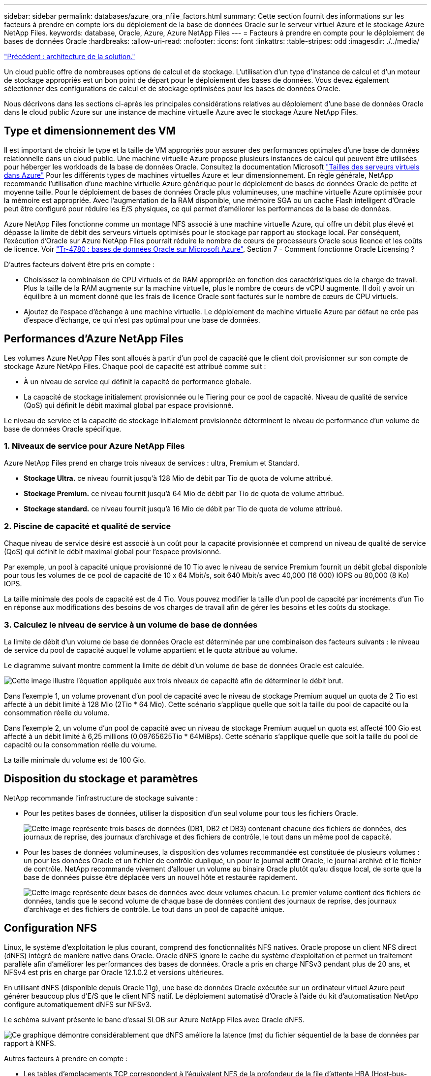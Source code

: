 ---
sidebar: sidebar 
permalink: databases/azure_ora_nfile_factors.html 
summary: Cette section fournit des informations sur les facteurs à prendre en compte lors du déploiement de la base de données Oracle sur le serveur virtuel Azure et le stockage Azure NetApp Files. 
keywords: database, Oracle, Azure, Azure NetApp Files 
---
= Facteurs à prendre en compte pour le déploiement de bases de données Oracle
:hardbreaks:
:allow-uri-read: 
:nofooter: 
:icons: font
:linkattrs: 
:table-stripes: odd
:imagesdir: ./../media/


link:azure_ora_nfile_architecture.html["Précédent : architecture de la solution."]

[role="lead"]
Un cloud public offre de nombreuses options de calcul et de stockage. L'utilisation d'un type d'instance de calcul et d'un moteur de stockage appropriés est un bon point de départ pour le déploiement des bases de données. Vous devez également sélectionner des configurations de calcul et de stockage optimisées pour les bases de données Oracle.

Nous décrivons dans les sections ci-après les principales considérations relatives au déploiement d'une base de données Oracle dans le cloud public Azure sur une instance de machine virtuelle Azure avec le stockage Azure NetApp Files.



== Type et dimensionnement des VM

Il est important de choisir le type et la taille de VM appropriés pour assurer des performances optimales d'une base de données relationnelle dans un cloud public. Une machine virtuelle Azure propose plusieurs instances de calcul qui peuvent être utilisées pour héberger les workloads de la base de données Oracle. Consultez la documentation Microsoft link:https://docs.microsoft.com/en-us/azure/virtual-machines/sizes["Tailles des serveurs virtuels dans Azure"^] Pour les différents types de machines virtuelles Azure et leur dimensionnement. En règle générale, NetApp recommande l'utilisation d'une machine virtuelle Azure générique pour le déploiement de bases de données Oracle de petite et moyenne taille. Pour le déploiement de bases de données Oracle plus volumineuses, une machine virtuelle Azure optimisée pour la mémoire est appropriée. Avec l'augmentation de la RAM disponible, une mémoire SGA ou un cache Flash intelligent d'Oracle peut être configuré pour réduire les E/S physiques, ce qui permet d'améliorer les performances de la base de données.

Azure NetApp Files fonctionne comme un montage NFS associé à une machine virtuelle Azure, qui offre un débit plus élevé et dépasse la limite de débit des serveurs virtuels optimisés pour le stockage par rapport au stockage local. Par conséquent, l'exécution d'Oracle sur Azure NetApp Files pourrait réduire le nombre de cœurs de processeurs Oracle sous licence et les coûts de licence. Voir link:https://www.netapp.com/media/17105-tr4780.pdf["Tr-4780 : bases de données Oracle sur Microsoft Azure"^], Section 7 - Comment fonctionne Oracle Licensing ?

D'autres facteurs doivent être pris en compte :

* Choisissez la combinaison de CPU virtuels et de RAM appropriée en fonction des caractéristiques de la charge de travail. Plus la taille de la RAM augmente sur la machine virtuelle, plus le nombre de cœurs de vCPU augmente. Il doit y avoir un équilibre à un moment donné que les frais de licence Oracle sont facturés sur le nombre de cœurs de CPU virtuels.
* Ajoutez de l'espace d'échange à une machine virtuelle. Le déploiement de machine virtuelle Azure par défaut ne crée pas d'espace d'échange, ce qui n'est pas optimal pour une base de données.




== Performances d'Azure NetApp Files

Les volumes Azure NetApp Files sont alloués à partir d'un pool de capacité que le client doit provisionner sur son compte de stockage Azure NetApp Files. Chaque pool de capacité est attribué comme suit :

* À un niveau de service qui définit la capacité de performance globale.
* La capacité de stockage initialement provisionnée ou le Tiering pour ce pool de capacité. Niveau de qualité de service (QoS) qui définit le débit maximal global par espace provisionné.


Le niveau de service et la capacité de stockage initialement provisionnée déterminent le niveau de performance d'un volume de base de données Oracle spécifique.



=== 1. Niveaux de service pour Azure NetApp Files

Azure NetApp Files prend en charge trois niveaux de services : ultra, Premium et Standard.

* *Stockage Ultra.* ce niveau fournit jusqu'à 128 Mio de débit par Tio de quota de volume attribué.
* *Stockage Premium.* ce niveau fournit jusqu'à 64 Mio de débit par Tio de quota de volume attribué.
* *Stockage standard.* ce niveau fournit jusqu'à 16 Mio de débit par Tio de quota de volume attribué.




=== 2. Piscine de capacité et qualité de service

Chaque niveau de service désiré est associé à un coût pour la capacité provisionnée et comprend un niveau de qualité de service (QoS) qui définit le débit maximal global pour l'espace provisionné.

Par exemple, un pool à capacité unique provisionné de 10 Tio avec le niveau de service Premium fournit un débit global disponible pour tous les volumes de ce pool de capacité de 10 x 64 Mbit/s, soit 640 Mbit/s avec 40,000 (16 000) IOPS ou 80,000 (8 Ko) IOPS.

La taille minimale des pools de capacité est de 4 Tio. Vous pouvez modifier la taille d'un pool de capacité par incréments d'un Tio en réponse aux modifications des besoins de vos charges de travail afin de gérer les besoins et les coûts du stockage.



=== 3. Calculez le niveau de service à un volume de base de données

La limite de débit d'un volume de base de données Oracle est déterminée par une combinaison des facteurs suivants : le niveau de service du pool de capacité auquel le volume appartient et le quota attribué au volume.

Le diagramme suivant montre comment la limite de débit d'un volume de base de données Oracle est calculée.

image:db_ora_azure_anf_factors_01.PNG["Cette image illustre l'équation appliquée aux trois niveaux de capacité afin de déterminer le débit brut."]

Dans l'exemple 1, un volume provenant d'un pool de capacité avec le niveau de stockage Premium auquel un quota de 2 Tio est affecté à un débit limité à 128 Mio (2Tio * 64 Mio). Cette scénario s'applique quelle que soit la taille du pool de capacité ou la consommation réelle du volume.

Dans l'exemple 2, un volume d'un pool de capacité avec un niveau de stockage Premium auquel un quota est affecté 100 Gio est affecté à un débit limité à 6,25 millions (0,09765625Tio * 64MiBps). Cette scénario s'applique quelle que soit la taille du pool de capacité ou la consommation réelle du volume.

La taille minimale du volume est de 100 Gio.



== Disposition du stockage et paramètres

NetApp recommande l'infrastructure de stockage suivante :

* Pour les petites bases de données, utiliser la disposition d'un seul volume pour tous les fichiers Oracle.
+
image:db_ora_azure_anf_factors_02.PNG["Cette image représente trois bases de données (DB1, DB2 et DB3) contenant chacune des fichiers de données, des journaux de reprise, des journaux d'archivage et des fichiers de contrôle, le tout dans un même pool de capacité."]

* Pour les bases de données volumineuses, la disposition des volumes recommandée est constituée de plusieurs volumes : un pour les données Oracle et un fichier de contrôle dupliqué, un pour le journal actif Oracle, le journal archivé et le fichier de contrôle. NetApp recommande vivement d'allouer un volume au binaire Oracle plutôt qu'au disque local, de sorte que la base de données puisse être déplacée vers un nouvel hôte et restaurée rapidement.
+
image:db_ora_azure_anf_factors_03.PNG["Cette image représente deux bases de données avec deux volumes chacun. Le premier volume contient des fichiers de données, tandis que le second volume de chaque base de données contient des journaux de reprise, des journaux d'archivage et des fichiers de contrôle. Le tout dans un pool de capacité unique."]





== Configuration NFS

Linux, le système d'exploitation le plus courant, comprend des fonctionnalités NFS natives. Oracle propose un client NFS direct (dNFS) intégré de manière native dans Oracle. Oracle dNFS ignore le cache du système d'exploitation et permet un traitement parallèle afin d'améliorer les performances des bases de données. Oracle a pris en charge NFSv3 pendant plus de 20 ans, et NFSv4 est pris en charge par Oracle 12.1.0.2 et versions ultérieures.

En utilisant dNFS (disponible depuis Oracle 11g), une base de données Oracle exécutée sur un ordinateur virtuel Azure peut générer beaucoup plus d'E/S que le client NFS natif. Le déploiement automatisé d'Oracle à l'aide du kit d'automatisation NetApp configure automatiquement dNFS sur NFSv3.

Le schéma suivant présente le banc d'essai SLOB sur Azure NetApp Files avec Oracle dNFS.

image:db_ora_azure_anf_factors_04.PNG["Ce graphique démontre considérablement que dNFS améliore la latence (ms) du fichier séquentiel de la base de données par rapport à KNFS."]

Autres facteurs à prendre en compte :

* Les tables d'emplacements TCP correspondent à l'équivalent NFS de la profondeur de la file d'attente HBA (Host-bus-adapter). Ces tableaux contrôlent le nombre d'opérations NFS qui peuvent être en attente à la fois. La valeur par défaut est généralement 16, un chiffre bien trop faible pour assurer des performances optimales. Le problème inverse se produit sur les noyaux Linux plus récents : la limite de la table des emplacements TCP augmente automatiquement par envoi de demandes, jusqu'à atteindre le niveau de saturation du serveur NFS.
+
Pour des performances optimales, ajustez les paramètres du noyau qui contrôlent les tables d'emplacements TCP sur 128.

+
[source, cli]
----
sysctl -a | grep tcp.*.slot_table
----
* Le tableau suivant présente les options de montage NFS recommandées pour une instance unique de Linux NFSv3.
+
image:aws_ora_fsx_ec2_nfs_01.PNG["Ce tableau présente les options de montage NFS détaillées pour les types de fichiers suivants, les fichiers de contrôle, les fichiers de données, les journaux de reprise, ORACLE_HOME, Et ORACLE_BASE."]




NOTE: Avant d'utiliser dNFS, vérifiez que les correctifs décrits dans Oracle Doc 1495104.1 sont installés. À partir d'Oracle 12c, dNFS prend en charge NFS v3, NFS V4 et NFS v4.1. Conformément à la politique de support de NetApp, les versions 3 et 4 sont prises en charge pour tous les clients. Cependant, au moment de la rédaction de ce rapport, NFS v4.1 n'était pas pris en charge pour une utilisation avec Oracle dNFS.

link:azure_ora_nfile_procedures.html["Suivant : procédures de déploiement."]
